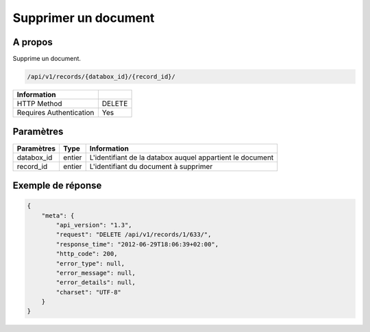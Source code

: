Supprimer un document
=====================

A propos
--------

Supprime un document.

.. code-block:: bash

    /api/v1/records/{databox_id}/{record_id}/

======================== ========
 Information
======================== ========
 HTTP Method              DELETE
 Requires Authentication  Yes
======================== ========

Paramètres
----------

======================== ============== ==============================
 Paramètres               Type           Information
======================== ============== ==============================
 databox_id               entier         L'identifiant de la databox auquel appartient le document
 record_id                entier         L'identifiant du document à supprimer
======================== ============== ==============================


Exemple de réponse
------------------

.. code-block:: javascript

    {
        "meta": {
            "api_version": "1.3",
            "request": "DELETE /api/v1/records/1/633/",
            "response_time": "2012-06-29T18:06:39+02:00",
            "http_code": 200,
            "error_type": null,
            "error_message": null,
            "error_details": null,
            "charset": "UTF-8"
        }
    }
